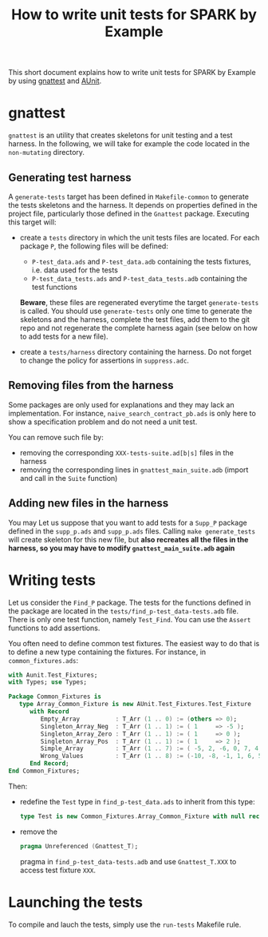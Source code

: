 #+TITLE: How to write unit tests for SPARK by Example

This short document explains how to write unit tests for SPARK by
Example by using [[https://docs.adacore.com/gnat_ugn-docs/html/gnat_ugn/gnat_ugn/gnat_utility_programs.html#the-unit-test-generator-gnattest][gnattest]] and [[http://docs.adacore.com/live/wave/aunit/html/aunit_cb/aunit_cb.html][AUnit]].

* gnattest

  ~gnattest~ is an utility that creates skeletons for unit testing and
  a test harness. In the following, we will take for example the code
  located in the ~non-mutating~ directory.

** Generating test harness

   A ~generate-tests~ target has been defined in ~Makefile-common~ to
   generate the tests skeletons and the harness. It depends on
   properties defined in the project file, particularly those defined
   in the ~Gnattest~ package. Executing this target will:

   - create a ~tests~ directory in which the unit tests files are
     located. For each package ~P~, the following files will be
     defined:

     - ~P-test_data.ads~ and ~P-test_data.adb~ containing the tests
       fixtures, i.e. data used for the tests
     - ~P-test_data_tests.ads~ and ~P-test_data_tests.adb~ containing
       the test functions

     **Beware**, these files are regenerated everytime the target
     ~generate-tests~ is called. You should use ~generate-tests~ only
     one time to generate the skeletons and the harness, complete the
     test files, add them to the git repo and not regenerate the
     complete harness again (see below on how to add tests for a new
     file).
   - create a ~tests/harness~ directory containing the harness. Do not
     forget to change the policy for assertions in ~suppress.adc~.

** Removing files from the harness

   Some packages are only used for explanations and they may lack an
   implementation. For instance, ~naive_search_contract_pb.ads~ is
   only here to show a specification problem and do not need a unit
   test.

   You can remove such file by:

   - removing the corresponding ~XXX-tests-suite.ad[b|s]~ files in the harness
   - removing the corresponding lines in ~gnattest_main_suite.adb~
     (import and call in the ~Suite~ function)

** Adding new files in the harness

   You may Let us suppose that you want to add tests for a ~Supp_P~
   package defined in the ~supp_p.ads~ and ~supp_p.ads~ files. Calling
   ~make generate_tests~ will create skeleton for this new file, but
   **also recreates all the files in the harness, so you may have to
   modify ~gnattest_main_suite.adb~ again**

* Writing tests

  Let us consider the ~Find_P~ package. The tests for the functions
  defined in the package are located in the
  ~tests/find_p-test_data-tests.adb~ file. There is only one test
  function, namely ~Test_Find~. You can use the ~Assert~ functions to
  add assertions.

  You often need to define common test fixtures. The easiest way to do
  that is to define a new type containing the fixtures. For instance,
  in ~common_fixtures.ads~:

  #+BEGIN_SRC ada
    with Aunit.Test_Fixtures;
    with Types; use Types;

    Package Common_Fixtures is
       type Array_Common_Fixture is new AUnit.Test_Fixtures.Test_Fixture
          with Record
             Empty_Array          : T_Arr (1 .. 0) := (others => 0);
             Singleton_Array_Neg  : T_Arr (1 .. 1) := ( 1     => -5 );
             Singleton_Array_Zero : T_Arr (1 .. 1) := ( 1     => 0 );
             Singleton_Array_Pos  : T_Arr (1 .. 1) := ( 1     => 2 );
             Simple_Array         : T_Arr (1 .. 7) := ( -5, 2, -6, 0, 7, 4, 3 );
             Wrong_Values         : T_Arr (1 .. 8) := (-10, -8, -1, 1, 6, 5, 8, 10);
          End Record;
    End Common_Fixtures;
  #+END_SRC

  Then:

  - redefine the ~Test~ type in ~find_p-test_data.ads~ to inherit from
    this type:

    #+BEGIN_SRC ada
      type Test is new Common_Fixtures.Array_Common_Fixture with null record;
    #+END_SRC
  - remove the

    #+BEGIN_SRC ada
      pragma Unreferenced (Gnattest_T);
    #+END_SRC

    pragma in ~find_p-test_data-tests.adb~ and use ~Gnattest_T.XXX~ to
    access test fixture ~XXX~.

* Launching the tests

  To compile and lauch the tests, simply use the ~run-tests~ Makefile
  rule.
